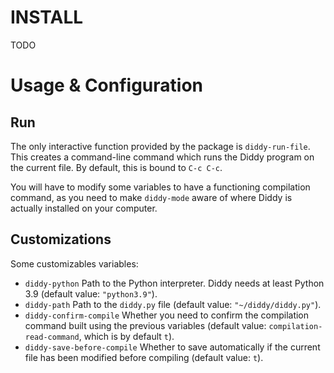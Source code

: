 * INSTALL
TODO

* Usage & Configuration

** Run

The only interactive function provided by the package is =diddy-run-file=. This creates a command-line command which runs the Diddy program on the current file. By default, this is bound to =C-c C-c=.

You will have to modify some variables to have a functioning compilation command, as you need to make =diddy-mode= aware of where Diddy is actually installed on your computer.

** Customizations

Some customizables variables:

- =diddy-python= Path to the Python interpreter. Diddy needs at least Python 3.9 (default value: ="python3.9"=).
- =diddy-path= Path to the ~diddy.py~ file (default value: ="~/diddy/diddy.py"=).
- =diddy-confirm-compile= Whether you need to confirm the compilation command built using the previous variables (default value: =compilation-read-command=, which is by default =t=).
- =diddy-save-before-compile= Whether to save automatically if the current file has been modified before compiling (default value: =t=).
